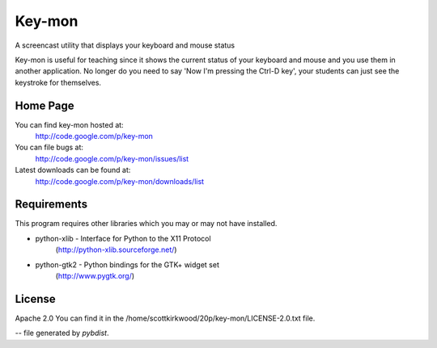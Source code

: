 =======
Key-mon
=======

A screencast utility that displays your keyboard and mouse status

Key-mon is useful for teaching since it shows the current status of your
keyboard and mouse and you use them in another application.  No longer do you
need to say 'Now I'm pressing the Ctrl-D key', your students can just see the
keystroke for themselves.

Home Page
---------

You can find key-mon hosted at:
  http://code.google.com/p/key-mon

You can file bugs at:
  http://code.google.com/p/key-mon/issues/list

Latest downloads can be found at:
  http://code.google.com/p/key-mon/downloads/list

Requirements
------------

This program requires other libraries which you may or may not have installed.

* python-xlib - Interface for Python to the X11 Protocol
                (http://python-xlib.sourceforge.net/)
* python-gtk2 - Python bindings for the GTK+ widget set
                (http://www.pygtk.org/)

License
-------

Apache 2.0
You can find it in the /home/scottkirkwood/20p/key-mon/LICENSE-2.0.txt file.

-- file generated by `pybdist`.